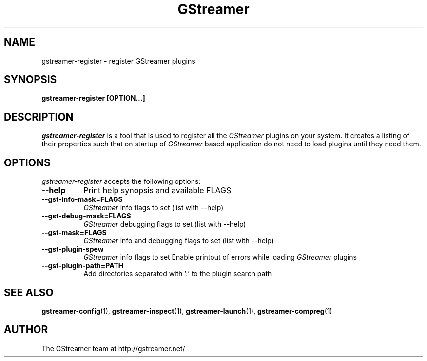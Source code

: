 .TH GStreamer 1 "March 2001"
.SH NAME
gstreamer\-register - register GStreamer plugins
.SH SYNOPSIS
.B  gstreamer\-register [OPTION...]
.SH DESCRIPTION
.PP
\fIgstreamer\-register\fP is a tool that is used to register all
the \fIGStreamer\fP plugins on your system.  It creates a listing of their
properties such that on startup of \fIGStreamer\fP based application do not
need to load plugins until they need them.
.
.SH OPTIONS
.l
\fIgstreamer\-register\fP accepts the following options:
.TP 8
.B  \-\-help
Print help synopsis and available FLAGS
.TP 8
.B  \-\-gst\-info\-mask=FLAGS
\fIGStreamer\fP info flags to set (list with \-\-help)
.TP 8
.B  \-\-gst\-debug\-mask=FLAGS
\fIGStreamer\fP debugging flags to set (list with \-\-help)
.TP 8
.B  \-\-gst\-mask=FLAGS
\fIGStreamer\fP info and debugging flags to set (list with \-\-help)
.TP 8
.B  \-\-gst\-plugin\-spew
\fIGStreamer\fP info flags to set
Enable printout of errors while loading \fIGStreamer\fP plugins
.TP 8
.B  \-\-gst\-plugin\-path=PATH
Add directories separated with ':' to the plugin search path
.SH SEE ALSO
.BR gstreamer\-config (1),
.BR gstreamer\-inspect (1),
.BR gstreamer\-launch (1),
.BR gstreamer\-compreg (1)
.SH AUTHOR
The GStreamer team at http://gstreamer.net/
